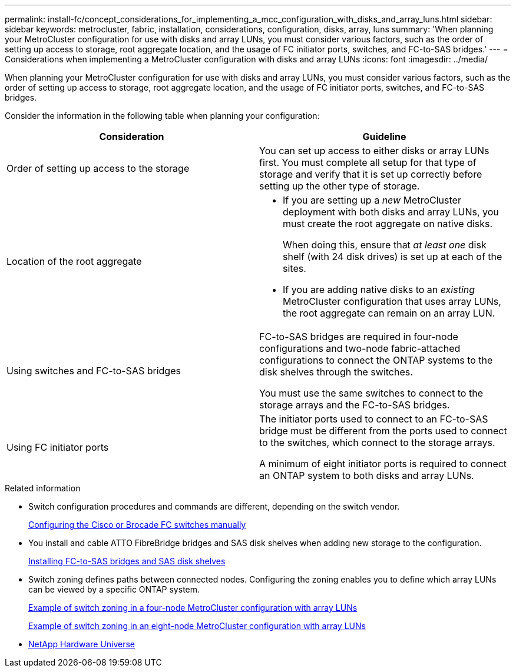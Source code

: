 ---
permalink: install-fc/concept_considerations_for_implementing_a_mcc_configuration_with_disks_and_array_luns.html
sidebar: sidebar
keywords: metrocluster, fabric, installation, considerations, configuration, disks, array, luns
summary: 'When planning your MetroCluster configuration for use with disks and array LUNs, you must consider various factors, such as the order of setting up access to storage, root aggregate location, and the usage of FC initiator ports, switches, and FC-to-SAS bridges.'
---
= Considerations when implementing a MetroCluster configuration with disks and array LUNs
:icons: font
:imagesdir: ../media/

[.lead]
When planning your MetroCluster configuration for use with disks and array LUNs, you must consider various factors, such as the order of setting up access to storage, root aggregate location, and the usage of FC initiator ports, switches, and FC-to-SAS bridges.

Consider the information in the following table when planning your configuration:

[options="header"]
|===
| Consideration | Guideline
a|
Order of setting up access to the storage
a|
You can set up access to either disks or array LUNs first. You must complete all setup for that type of storage and verify that it is set up correctly before setting up the other type of storage.
a|
Location of the root aggregate
a|

* If you are setting up a _new_ MetroCluster deployment with both disks and array LUNs, you must create the root aggregate on native disks.
+
When doing this, ensure that _at least one_ disk shelf (with 24 disk drives) is set up at each of the sites.

* If you are adding native disks to an _existing_ MetroCluster configuration that uses array LUNs, the root aggregate can remain on an array LUN.

a|
Using switches and FC-to-SAS bridges
a|
FC-to-SAS bridges are required in four-node configurations and two-node fabric-attached configurations to connect the ONTAP systems to the disk shelves through the switches.

You must use the same switches to connect to the storage arrays and the FC-to-SAS bridges.

a|
Using FC initiator ports
a|
The initiator ports used to connect to an FC-to-SAS bridge must be different from the ports used to connect to the switches, which connect to the storage arrays.

A minimum of eight initiator ports is required to connect an ONTAP system to both disks and array LUNs.

|===

.Related information

* Switch configuration procedures and commands are different, depending on the switch vendor.
+
link:task_fcsw_configure_the_cisco_or_brocade_fc_switches_manually.html[Configuring the Cisco or Brocade FC switches manually]

* You install and cable ATTO FibreBridge bridges and SAS disk shelves when adding new storage to the configuration.
+
link:task_fb_new_install.html[Installing FC-to-SAS bridges and SAS disk shelves]

* Switch zoning defines paths between connected nodes.  Configuring the zoning enables you to define which array LUNs can be viewed by a specific ONTAP system.
+
link:concept_example_of_switch_zoning_in_a_four_node_mcc_configuration_with_array_luns.html[Example of switch zoning in a four-node MetroCluster configuration with array LUNs]
+
link:concept_example_of_switch_zoning_in_an_eight_node_mcc_configuration_with_array_luns.html[Example of switch zoning in an eight-node MetroCluster configuration with array LUNs]

* https://hwu.netapp.com[NetApp Hardware Universe]
